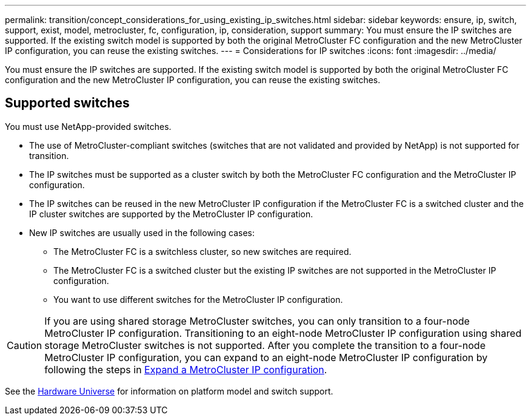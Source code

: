 ---
permalink: transition/concept_considerations_for_using_existing_ip_switches.html
sidebar: sidebar
keywords: ensure, ip, switch, support, exist, model, metrocluster, fc, configuration, ip, consideration, support
summary: You must ensure the IP switches are supported. If the existing switch model is supported by both the original MetroCluster FC configuration and the new MetroCluster IP configuration, you can reuse the existing switches.
---
= Considerations for IP switches
:icons: font
:imagesdir: ../media/

[.lead]
You must ensure the IP switches are supported. If the existing switch model is supported by both the original MetroCluster FC configuration and the new MetroCluster IP configuration, you can reuse the existing switches.

== Supported switches

You must use NetApp-provided switches.

* The use of MetroCluster-compliant switches (switches that are not validated and provided by NetApp) is not supported for transition.
* The IP switches must be supported as a cluster switch by both the MetroCluster FC configuration and the MetroCluster IP configuration.
* The IP switches can be reused in the new MetroCluster IP configuration if the MetroCluster FC is a switched cluster and the IP cluster switches are supported by the MetroCluster IP configuration.
* New IP switches are usually used in the following cases:
 ** The MetroCluster FC is a switchless cluster, so new switches are required.
 ** The MetroCluster FC is a switched cluster but the existing IP switches are not supported in the MetroCluster IP configuration.
 ** You want to use different switches for the MetroCluster IP configuration.

[CAUTION] 
====
If you are using shared storage MetroCluster switches, you can only transition to a four-node MetroCluster IP configuration. Transitioning to an eight-node MetroCluster IP configuration using shared storage MetroCluster switches is not supported. After you complete the transition to a four-node MetroCluster IP configuration, you can expand to an eight-node MetroCluster IP configuration by following the steps in link:../upgrade/task_expand_a_four_node_mcc_ip_configuration.html[Expand a MetroCluster IP configuration].
==== 

See the https://hwu.netapp.com[Hardware Universe^] for information on platform model and switch support.

// 2025 Jan 16, ONTAPDOC-2632